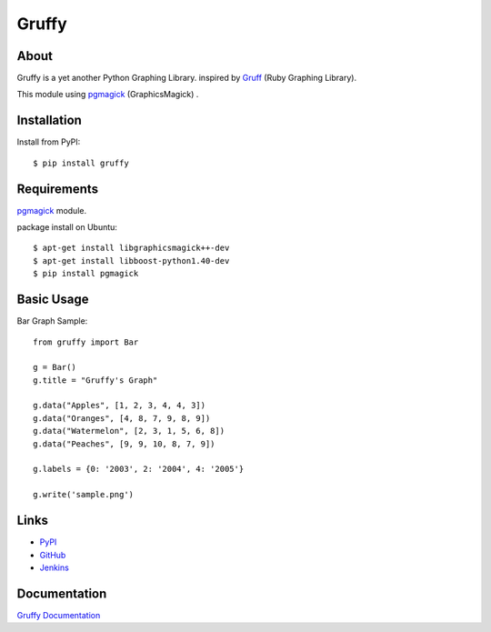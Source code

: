 Gruffy
======

About
-----
Gruffy is a yet another Python Graphing Library.
inspired by `Gruff`_ (Ruby Graphing Library).

This module using `pgmagick`_ (GraphicsMagick) .

.. _`Gruff`: http://nubyonrails.com/pages/gruff
.. _`pgmagick`: http://pypi.python.org/pypi/pgmagick/


Installation
------------
Install from PyPI::

    $ pip install gruffy


Requirements
------------
`pgmagick`_ module.

package install on Ubuntu::

    $ apt-get install libgraphicsmagick++-dev
    $ apt-get install libboost-python1.40-dev
    $ pip install pgmagick


Basic Usage
-----------

Bar Graph Sample::

    from gruffy import Bar

    g = Bar()
    g.title = "Gruffy's Graph"

    g.data("Apples", [1, 2, 3, 4, 4, 3])
    g.data("Oranges", [4, 8, 7, 9, 8, 9])
    g.data("Watermelon", [2, 3, 1, 5, 6, 8])
    g.data("Peaches", [9, 9, 10, 8, 7, 9])

    g.labels = {0: '2003', 2: '2004', 4: '2005'}

    g.write('sample.png')


Links
-----
* PyPI_
* GitHub_
* Jenkins_

.. _PyPI: http://pypi.python.org/pypi/gruffy
.. _GitHub: http://github.com/hhatto/gruffy
.. _Jenkins: http://jenkins.hexacosa.net/job/gruffy/


Documentation
-------------
`Gruffy Documentation`_

.. _`Gruffy Documentation`: http://www.hexacosa.net/documents/gruffy/

